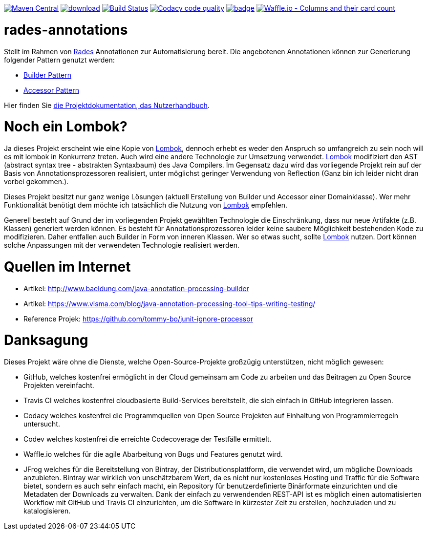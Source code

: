 [#status]
image:https://maven-badges.herokuapp.com/maven-central/com.github.funthomas424242/rades-annotations/badge.svg?style=flat["Maven Central", link="https://maven-badges.herokuapp.com/maven-central/com.github.funthomas424242/rades-annotations"]
image:https://api.bintray.com/packages/funthomas424242/funthomas424242-libs/rades-annotations/images/download.svg[link="https://bintray.com/funthomas424242/funthomas424242-libs/rades-annotations/_latestVersion"]
image:https://travis-ci.org/FunThomas424242/rades-annotations.svg?branch=master["Build Status", link="https://travis-ci.org/FunThomas424242/rades-annotations"]
image:https://api.codacy.com/project/badge/Grade/88bf76546176437ea389629a2087d1b5["Codacy code quality", link="https://www.codacy.com/app/FunThomas424242/rades-annotations?utm_source=github.com&utm_medium=referral&utm_content=FunThomas424242/rades-annotations&utm_campaign=Badge_Grade"]
image:https://codecov.io/gh/FunThomas424242/rades-annotations/branch/master/graph/badge.svg[link="https://codecov.io/gh/FunThomas424242/rades-annotations"]
image:https://badge.waffle.io/FunThomas424242/rades-annotations.svg?columns=all["Waffle.io - Columns and their card count", link="https://waffle.io/FunThomas424242/rades-annotations"]

[#main]
= rades-annotations

Stellt im Rahmen von link:https://github.com/FunThomas424242/RADeS[Rades] Annotationen zur Automatisierung bereit.
Die angebotenen Annotationen können zur Generierung folgender Pattern genutzt werden:

* link:https://en.wikipedia.org/wiki/Builder_pattern[Builder Pattern]
* link:https://sourcemaking.com/design_patterns/private_class_data[Accessor Pattern]

Hier finden Sie link:https://funthomas424242.github.io/rades-annotations/index.html[die Projektdokumentation, das Nutzerhandbuch].

[#lombok]
= Noch ein Lombok?

Ja dieses Projekt erscheint wie eine Kopie von link://https://projectlombok.org/[Lombok], dennoch erhebt es weder den Anspruch so umfangreich zu sein
noch will es mit lombok in Konkurrenz treten. Auch wird eine andere Technologie zur Umsetzung verwendet. link://https://projectlombok.org/[Lombok]
modifiziert den AST (abstract syntax tree - abstrakten Syntaxbaum) des Java Compilers. Im Gegensatz dazu wird das vorliegende Projekt
rein auf der Basis von Annotationsprozessoren realisiert, unter möglichst geringer Verwendung von Reflection
(Ganz bin ich leider nicht dran vorbei gekommen.).

Dieses Projekt besitzt nur ganz wenige Lösungen (aktuell Erstellung von Builder und Accessor einer Domainklasse). Wer mehr Funktionalität benötigt dem
möchte ich tatsächlich die Nutzung von link://https://projectlombok.org/[Lombok] empfehlen.

Generell besteht auf Grund der im vorliegenden Projekt gewählten Technologie die Einschränkung, dass nur neue Artifakte (z.B. Klassen) generiert werden können.
Es besteht für Annotationsprozessoren leider keine saubere Möglichkeit bestehenden Kode zu modifizieren. Daher entfallen auch Builder in Form von inneren
Klassen. Wer so etwas sucht, sollte link://https://projectlombok.org/[Lombok] nutzen. Dort können solche Anpassungen mit der verwendeten Technologie realisiert werden.


[#quellen]
= Quellen im Internet

* Artikel: http://www.baeldung.com/java-annotation-processing-builder
* Artikel: https://www.visma.com/blog/java-annotation-processing-tool-tips-writing-testing/
* Reference Projek: https://github.com/tommy-bo/junit-ignore-processor

# Danksagung
Dieses Projekt wäre ohne die Dienste, welche Open-Source-Projekte großzügig unterstützen, nicht möglich gewesen:

* GitHub, welches kostenfrei ermöglicht in der Cloud gemeinsam am Code zu arbeiten und das Beitragen zu Open Source Projekten vereinfacht.
* Travis CI welches kostenfrei cloudbasierte Build-Services bereitstellt, die sich einfach in GitHub integrieren lassen.
* Codacy welches kostenfrei die Programmquellen von Open Source Projekten auf Einhaltung von Programmierregeln untersucht.
* Codev welches kostenfrei die erreichte Codecoverage der Testfälle ermittelt.
* Waffle.io welches für die agile Abarbeitung von Bugs und Features genutzt wird.
* JFrog welches für die Bereitstellung von Bintray, der Distributionsplattform, die verwendet wird, um mögliche Downloads anzubieten. Bintray war wirklich von unschätzbarem Wert, da es nicht nur kostenloses Hosting und Traffic für die Software bietet, sondern es auch sehr einfach macht, ein Repository für benutzerdefinierte Binärformate einzurichten und die Metadaten der Downloads zu verwalten. Dank der einfach zu verwendenden REST-API ist es möglich einen automatisierten Workflow mit GitHub und Travis CI einzurichten, um die Software in kürzester Zeit zu erstellen, hochzuladen und zu katalogisieren.

